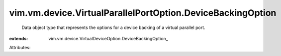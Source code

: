 
vim.vm.device.VirtualParallelPortOption.DeviceBackingOption
===========================================================
  Data object type that represents the options for a device backing of a virtual parallel port.
:extends: vim.vm.device.VirtualDeviceOption.DeviceBackingOption_

Attributes:
